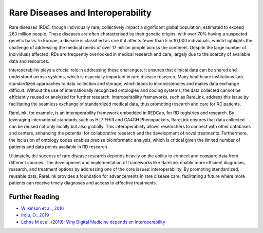 Rare Diseases and Interoperability
===================================

Rare diseases (RDs), though individually rare, collectively impact a significant
global population, estimated to exceed 260 million people. These diseases are 
often characterised by their genetic origins, with over 70% having a suspected 
genetic basis. In Europe, a disease is classified as rare if it affects fewer 
than 5 in 10,000 individuals, which highlights the challenge of addressing the 
medical needs of over 17 million people across the continent. Despite the large 
number of individuals affected, RDs are frequently overlooked in medical 
research and care, largely due to the scarcity of available data and resources.

Interoperability plays a crucial role in addressing these challenges. It ensures
that clinical data can be shared and understood across systems, which is 
especially important in rare disease research. Many healthcare institutions 
lack standardized approaches to data collection and storage, which leads to 
inconsistencies and makes data exchange difficult. Without the use of 
internationally recognized ontologies and coding systems, the data collected 
cannot be efficiently reused or analyzed for further research. Interoperability 
frameworks, such as RareLink, address this issue by facilitating the seamless 
exchange of standardized medical data, thus promoting research and care for 
RD patients.

RareLink, for example, is an interoperability framework embedded in REDCap, 
for RD registries and research. By leveraging international standards such as 
HL7 FHIR and GA4GH Phenopackets, RareLink ensures that data collected can be 
reused not only locally but also globally. This interoperability allows 
researchers to connect with other databases and centers, enhancing the potential
for collaborative research and the development of novel treatments. Furthermore,
the inclusion of ontology codes enables precise bioinformatic analysis, which is
critical given the limited number of patients and data points available in RD 
research.

Ultimately, the success of rare disease research depends heavily on the ability 
to connect and compare data from different sources. The development and 
implementation of frameworks like RareLink enable more efficient diagnoses, 
research, and treatment options by addressing one of the core issues: 
interoperability. By promoting standardized, reusable data, RareLink 
provides a foundation for advancements in rare disease care, facilitating a 
future where more patients can receive timely diagnoses and access to effective 
treatments.


+--------------------+--------------------------------------------------------+
| Name (Abbreviation) | Definition                                             |
+====================+========================================================+
| FAID Data Principles| Designed to improve the automated discovery and       |
|                    | usability of data by machines while also facilitating  |
|                    | its reuse by individuals (Findable, Accessible,        |
|                    | Interoperable, Reusable).                              |
+--------------------+--------------------------------------------------------+
| Interoperability    | The ability of different systems, applications, or    |
|                    | devices to connect and communicate in a coordinated    |
|                    | manner without requiring effort from the end user.     |
+--------------------+--------------------------------------------------------+
| Syntactic           | The ability of systems to communicate through         |
| Interoperability    | compatible formats and protocols, such as JSON files,  |
|                    | a format for sharing data in key-value pairs and      |
|                    | arrays, using human-readable text.                    |
+--------------------+--------------------------------------------------------+
| Semantic            | Ensures a shared and precise interpretation of        |
| Interoperability    | medical data. Uniform data structuring and codification|
|                    | enhance machine-to-machine communication, improving    |
|                    | accuracy and outcomes.                                |
+--------------------+--------------------------------------------------------+

Further Reading
---------------
- `Wilkinson et al., 2016 <https://www.ncbi.nlm.nih.gov/pmc/articles/PMC4792175/>`_
- `Iroju, O., 2019 <https://www.ncbi.nlm.nih.gov/pmc/articles/PMC6516823/>`_
- `Lehne M et al. (2019): Why Digital Medicine depends on Interoperability <https://www.nature.com/articles/s41746-019-0158-1>`_

